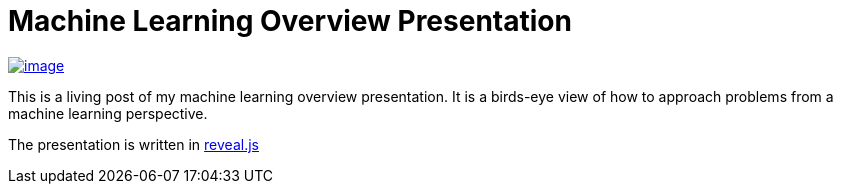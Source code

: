 = Machine Learning Overview Presentation
:published_at: 2015-08-19

http://jeff_mcgehee.bitbucket.org/ML_Overview_Slides/#/[image:http://www.nooganeer.com/his/wp-content/uploads/2015/08/Screen-Shot-2015-08-19-at-7.30.56-PM.png[image]]

This is a living post of my machine learning overview presentation. It is a birds-eye view of how to approach problems from a machine learning perspective.

The presentation is written in https://github.com/hakimel/reveal.js/[reveal.js]



